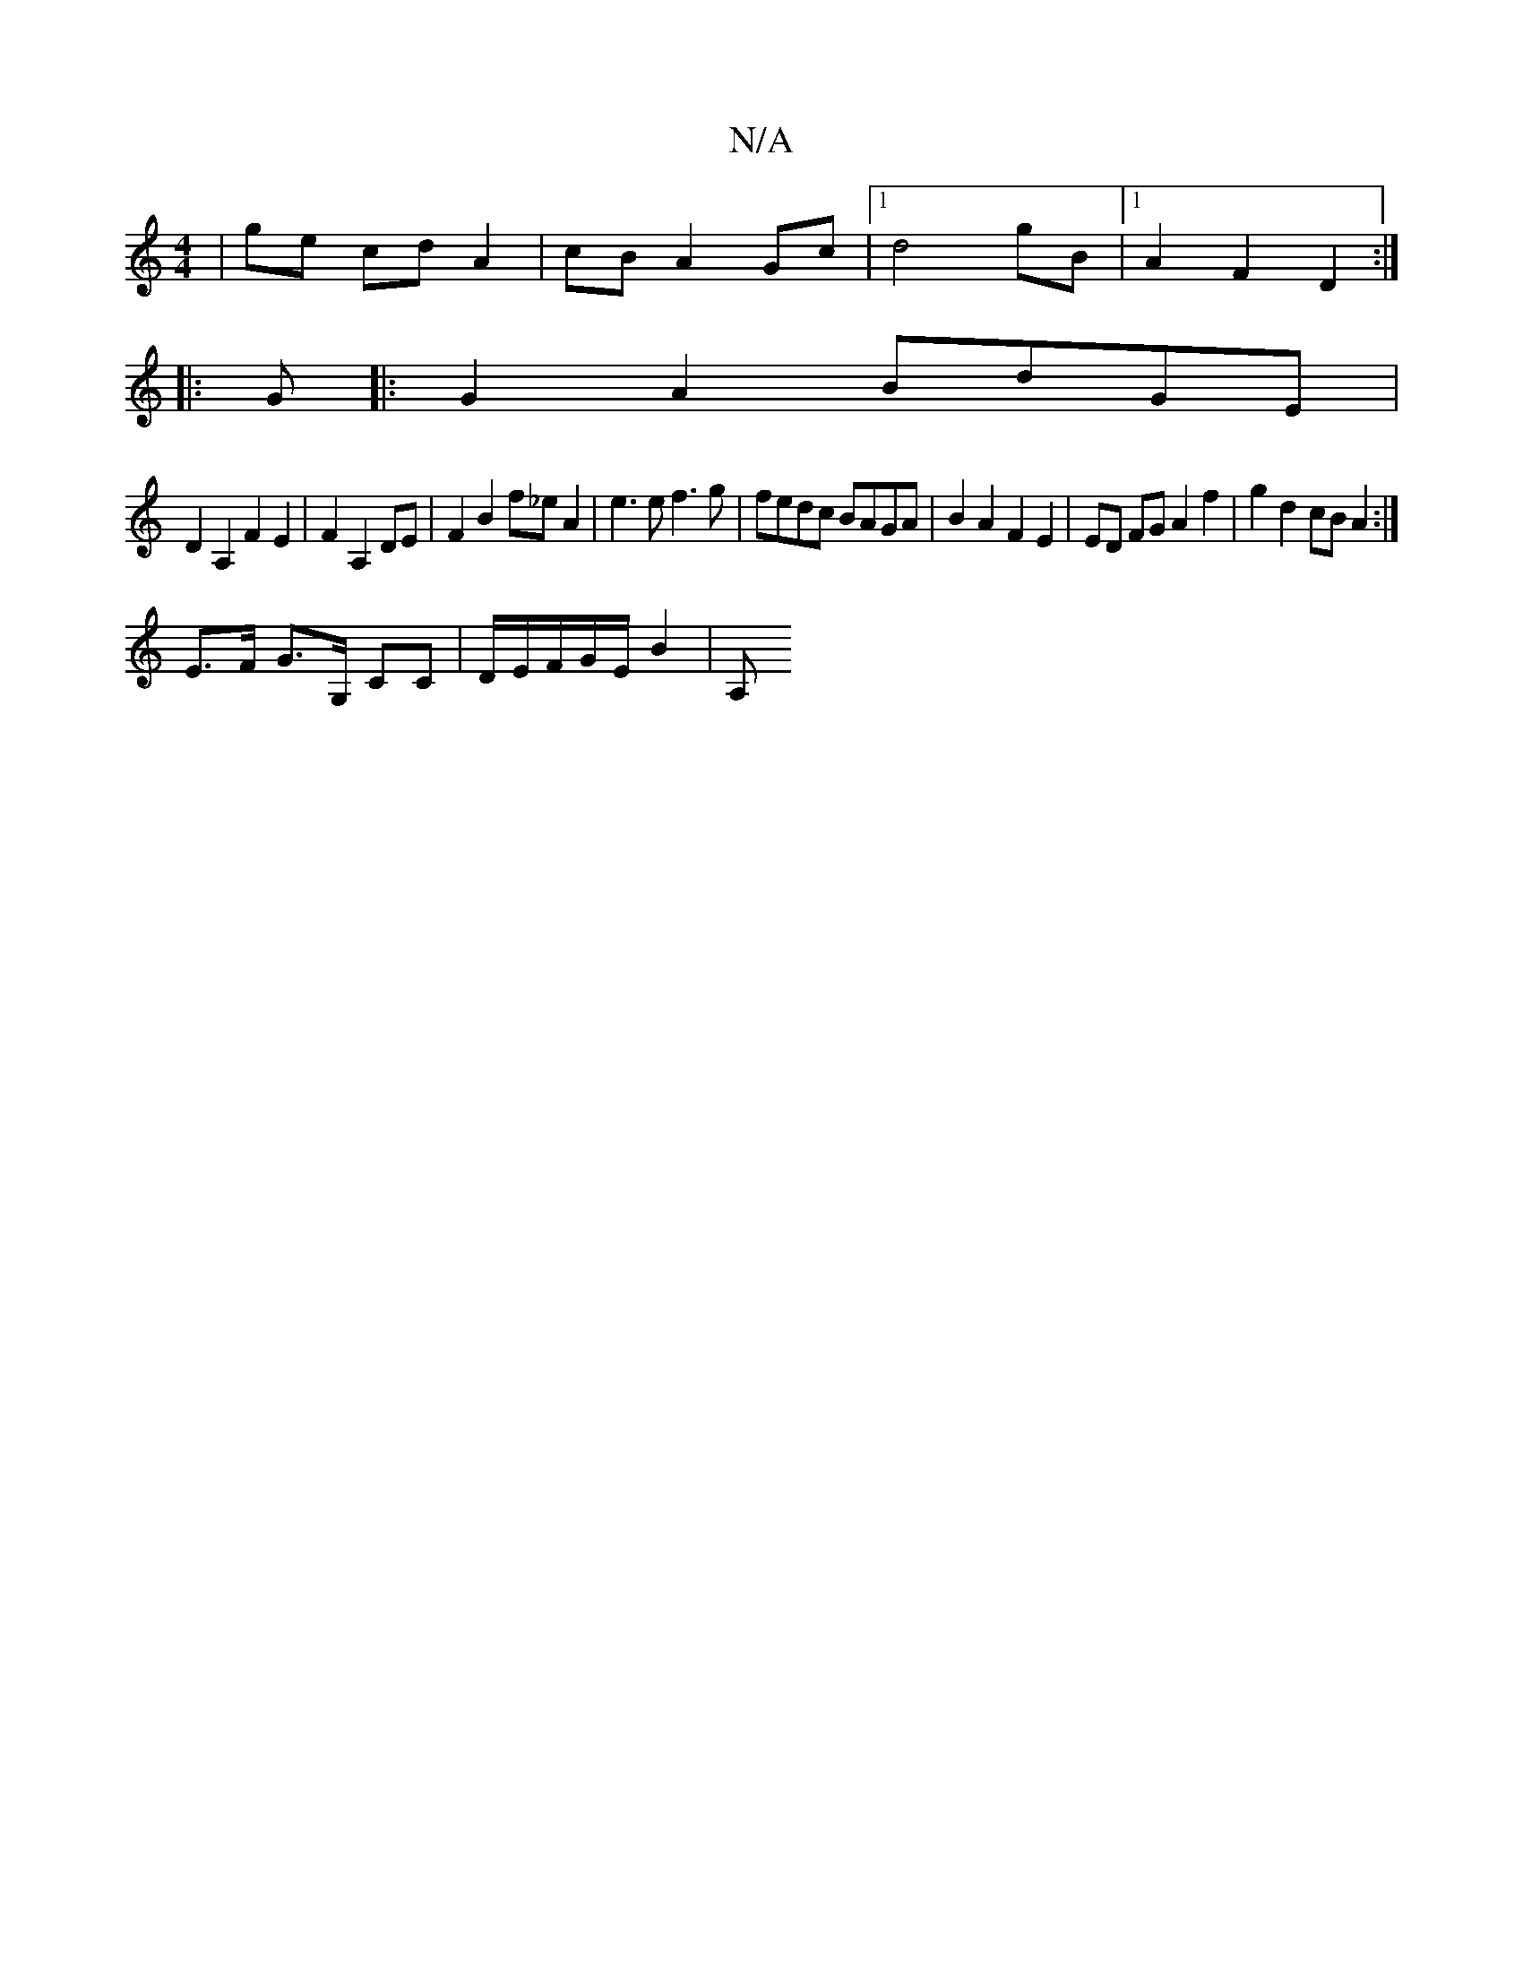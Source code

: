 X:1
T:N/A
M:4/4
R:N/A
K:Cmajor
 | ge cd A2 | cB A2 Gc |1 d4 gB |1 A2 F2 D2 :|
|: G|: G2A2 BdGE |
D2 A,2 F2 E2 | F2 A,2 DE | F2 B2 f_e A2|e3e f3 g|fedc BAGA| B2 A2 F2 E2 | ED FG A2 f2 | g2 d2 cB A2 :|
E>F G>G, CC |D/E/F/G/E/ B2 | A,